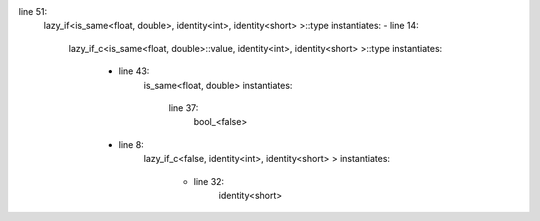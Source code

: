 line 51:
    lazy_if<is_same<float, double>, identity<int>, identity<short> >::type
    instantiates:
    - line 14: 
        lazy_if_c<is_same<float, double>::value, identity<int>, identity<short> >::type
        instantiates:
            - line 43:
                is_same<float, double>
                instantiates:
                    line 37:
                        bool_<false>
            - line 8:
                lazy_if_c<false, identity<int>, identity<short> >
                instantiates:
                    - line 32:
                        identity<short>

